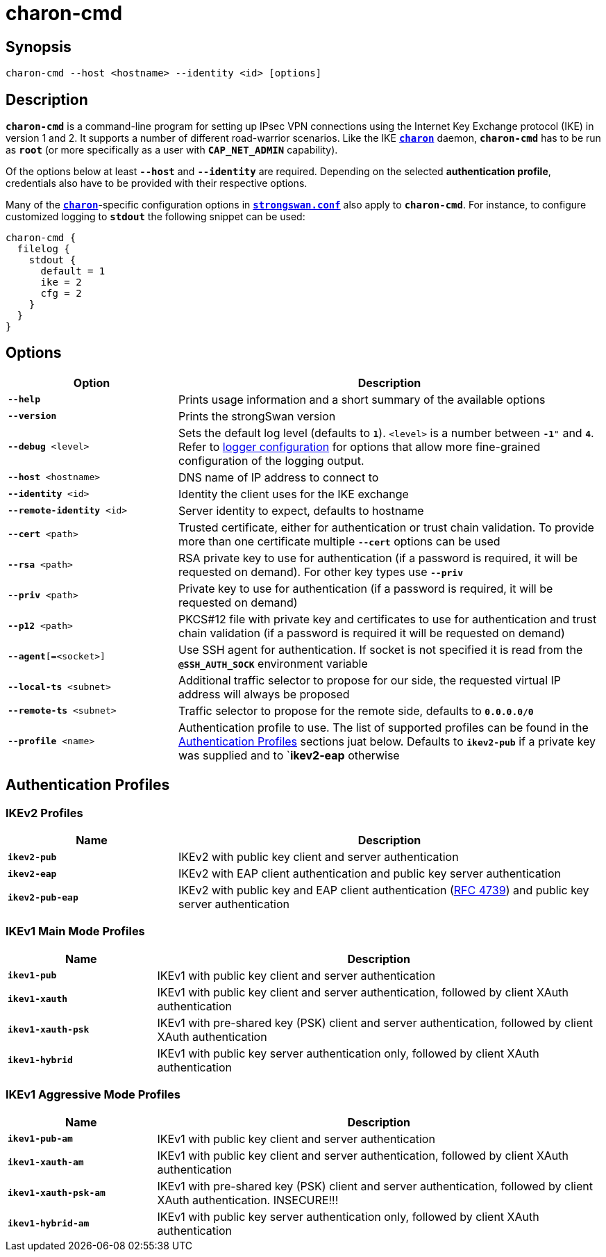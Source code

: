= charon-cmd

:IETF:      https://datatracker.ietf.org/doc/html
:RFC4739:   {IETF}/rfc4739

== Synopsis

 charon-cmd --host <hostname> --identity <id> [options]

== Description

`*charon-cmd*` is a command-line program for setting up IPsec VPN connections
using the Internet Key Exchange protocol (IKE) in version 1 and 2. It supports a
number of different road-warrior scenarios. Like the IKE
xref:daemons/charon.adoc[`*charon*`] daemon, `*charon-cmd*` has to be run as
`*root*` (or more specifically as a user with `*CAP_NET_ADMIN*` capability).

Of the options below at least `*--host*` and `*--identity*` are required.
Depending on the selected *authentication profile*, credentials also have to be
provided with their respective options.

Many of the xref:daemons/charon.adoc[`*charon*`]-specific configuration options
in xref:config/strongswanConf.adoc[`*strongswan.conf*`] also apply to `*charon-cmd*`.
For instance, to configure customized logging to `*stdout*` the following snippet
can be used:
----
charon-cmd {
  filelog {
    stdout {
      default = 1
      ike = 2
      cfg = 2
    }
  }
}
----

== Options

[cols="2,5"]
|===
|Option |Description

|`*--help*`
|Prints usage information and a short summary of the available options

|`*--version*`
|Prints the strongSwan version

|`*--debug* <level>`
|Sets the default log level (defaults to `*1*`). `<level>` is a number between
 `*-1*"` and `*4*`. Refer to xref:config/logging.adoc[logger configuration] for
  options that allow more fine-grained configuration of the logging output.

|`*--host* <hostname>`
|DNS name of IP address to connect to

|`*--identity* <id>`
|Identity the client uses for the IKE exchange

|`*--remote-identity* <id>`
|Server identity to expect, defaults to hostname

|`*--cert* <path>`
|Trusted  certificate, either for authentication or trust chain validation. To
 provide more than one certificate  multiple `*--cert*` options can be used

|`*--rsa* <path>`
|RSA private key to use for authentication (if a password is required, it will
 be requested on demand). For other key types use `*--priv*`

|`*--priv* <path>`
|Private key to use for authentication (if a password is required, it will
 be requested on demand)

|`*--p12* <path>`
|PKCS#12 file with private key and certificates to use for authentication and
 trust chain validation (if a password is required it will be requested on demand)

|`*--agent*[=<socket>]`
|Use SSH agent for authentication. If socket is not specified it is read from the
 `*@SSH_AUTH_SOCK*` environment variable

|`*--local-ts* <subnet>`
|Additional traffic selector to propose for our side, the requested virtual IP
 address will always be proposed

|`*--remote-ts* <subnet>`
|Traffic selector to propose for the remote side, defaults to `*0.0.0.0/0*`

|`*--profile* <name>`
|Authentication profile to use. The list of supported profiles can be found in
 the xref:#_authentication_profiles[Authentication  Profiles] sections juat below.
 Defaults  to  `*ikev2-pub*` if a private key was supplied and to `*ikev2-eap*
 otherwise
|===

== Authentication Profiles

=== IKEv2 Profiles

[cols="2,5"]
|===
|Name |Description

|`*ikev2-pub*`
|IKEv2 with public key client and server authentication

|`*ikev2-eap*`
|IKEv2 with EAP client authentication and public key server authentication

|`*ikev2-pub-eap*`
|IKEv2 with public key and EAP client authentication ({RFC4739}[RFC 4739]) and
 public key server authentication
|===

=== IKEv1 Main Mode Profiles

[cols="1,3"]
|===
|Name |Description

|`*ikev1-pub*`
|IKEv1 with public key client and server authentication

|`*ikev1-xauth*`
|IKEv1 with public key client and server authentication, followed by client XAuth
 authentication

|`*ikev1-xauth-psk*`
|IKEv1 with pre-shared key (PSK) client and server authentication, followed by
 client XAuth authentication

|`*ikev1-hybrid*`
|IKEv1 with public key server authentication only, followed by client XAuth
 authentication
|===

=== IKEv1 Aggressive Mode Profiles

[cols="1,3"]
|===
|Name |Description

|`*ikev1-pub-am*`
|IKEv1 with public key client and server authentication

|`*ikev1-xauth-am*`
|IKEv1 with public key client and server authentication, followed by client XAuth
 authentication

|`*ikev1-xauth-psk-am*`
|IKEv1 with pre-shared key (PSK) client and server authentication, followed by
 client XAuth authentication. INSECURE!!!

|`*ikev1-hybrid-am*`
|IKEv1  with  public  key server authentication only, followed by client XAuth
authentication
|===
